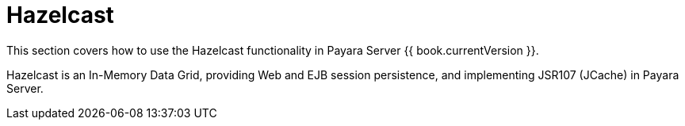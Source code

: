 [[hazelcast]]
= Hazelcast

This section covers how to use the Hazelcast functionality in Payara Server
{{ book.currentVersion }}.

Hazelcast is an In-Memory Data Grid, providing Web and EJB session
persistence, and implementing JSR107 (JCache) in Payara Server.
